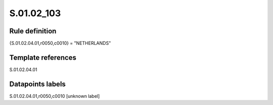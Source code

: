 ===========
S.01.02_103
===========

Rule definition
---------------

{S.01.02.04.01,r0050,c0010} = "NETHERLANDS" 


Template references
-------------------

S.01.02.04.01

Datapoints labels
-----------------

S.01.02.04.01,r0050,c0010 [unknown label]


